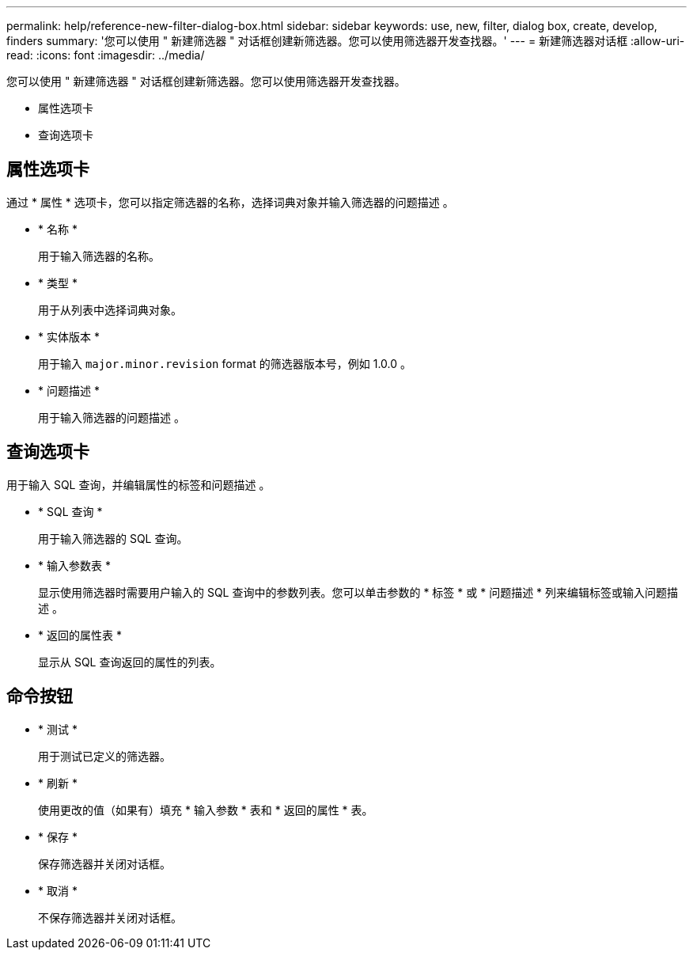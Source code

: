---
permalink: help/reference-new-filter-dialog-box.html 
sidebar: sidebar 
keywords: use, new, filter, dialog box, create, develop, finders 
summary: '您可以使用 " 新建筛选器 " 对话框创建新筛选器。您可以使用筛选器开发查找器。' 
---
= 新建筛选器对话框
:allow-uri-read: 
:icons: font
:imagesdir: ../media/


[role="lead"]
您可以使用 " 新建筛选器 " 对话框创建新筛选器。您可以使用筛选器开发查找器。

* 属性选项卡
* 查询选项卡




== 属性选项卡

通过 * 属性 * 选项卡，您可以指定筛选器的名称，选择词典对象并输入筛选器的问题描述 。

* * 名称 *
+
用于输入筛选器的名称。

* * 类型 *
+
用于从列表中选择词典对象。

* * 实体版本 *
+
用于输入 `major.minor.revision` format 的筛选器版本号，例如 1.0.0 。

* * 问题描述 *
+
用于输入筛选器的问题描述 。





== 查询选项卡

用于输入 SQL 查询，并编辑属性的标签和问题描述 。

* * SQL 查询 *
+
用于输入筛选器的 SQL 查询。

* * 输入参数表 *
+
显示使用筛选器时需要用户输入的 SQL 查询中的参数列表。您可以单击参数的 * 标签 * 或 * 问题描述 * 列来编辑标签或输入问题描述 。

* * 返回的属性表 *
+
显示从 SQL 查询返回的属性的列表。





== 命令按钮

* * 测试 *
+
用于测试已定义的筛选器。

* * 刷新 *
+
使用更改的值（如果有）填充 * 输入参数 * 表和 * 返回的属性 * 表。

* * 保存 *
+
保存筛选器并关闭对话框。

* * 取消 *
+
不保存筛选器并关闭对话框。



